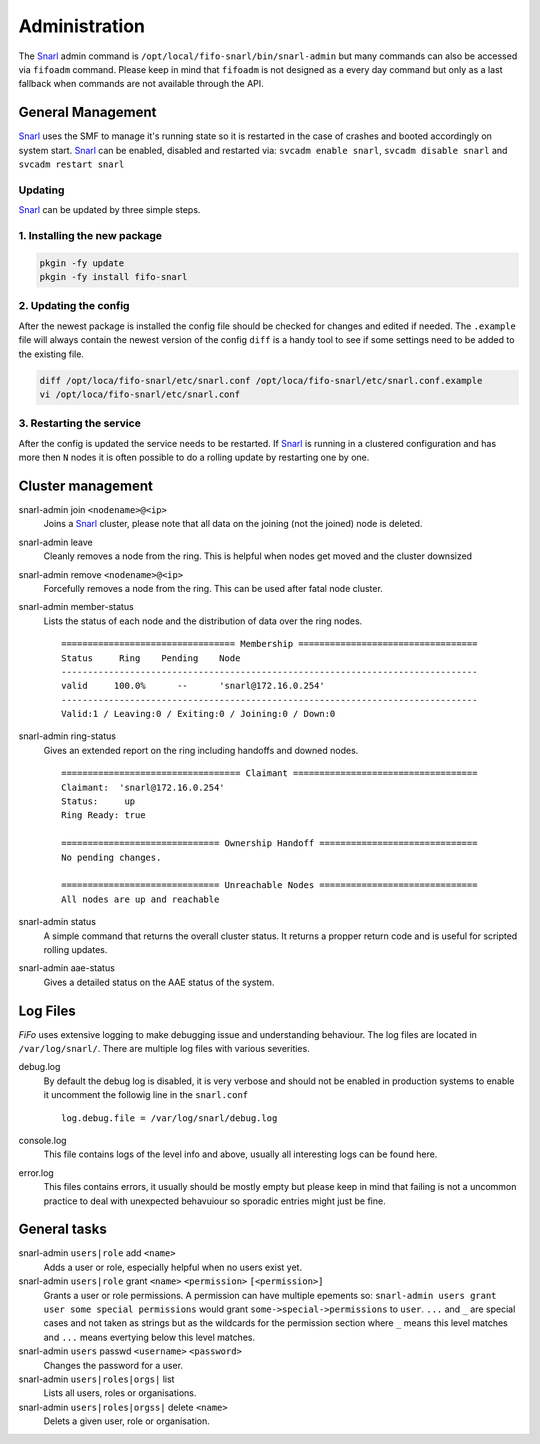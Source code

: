 .. Project-FiFo documentation master file, created by
   Heinz N. Gies on Fri Aug 15 03:25:49 2014.

**************
Administration
**************

The `Snarl <../snarl.html>`_ admin command is ``/opt/local/fifo-snarl/bin/snarl-admin`` but many commands can also be accessed via ``fifoadm`` command. Please keep in mind that ``fifoadm`` is not designed as a every day command but only as a last fallback when commands are not available through the API.

General Management
##################

`Snarl <../snarl.html>`_ uses the SMF to manage it's running state so it is restarted in the case of crashes and booted accordingly on system start. `Snarl <../snarl.html>`_ can be enabled, disabled and restarted via: ``svcadm enable snarl``, ``svcadm disable snarl`` and ``svcadm restart snarl``

Updating
********
`Snarl <../snarl.html>`_ can be updated by three simple steps.

1. Installing the new package
*****************************

.. code-block:: bash

   pkgin -fy update
   pkgin -fy install fifo-snarl


2. Updating the config
**********************

After the newest package is installed the config file should be checked for changes and edited if needed. The ``.example`` file will always contain the newest version of the config ``diff`` is a handy tool to see if some settings need to be added to the existing file.

.. code-block:: bash

   diff /opt/loca/fifo-snarl/etc/snarl.conf /opt/loca/fifo-snarl/etc/snarl.conf.example
   vi /opt/loca/fifo-snarl/etc/snarl.conf


3. Restarting the service
*************************

After the config is updated the service needs to be restarted. If `Snarl <../snarl.html>`_ is running in a clustered configuration and has more then ``N`` nodes it is often possible to do a rolling update by restarting one by one.

Cluster management
##################

snarl-admin join ``<nodename>@<ip>``
    Joins a `Snarl <../snarl.html>`_ cluster, please note that all data on the joining (not the joined) node is deleted.

snarl-admin leave
    Cleanly removes a node from the ring. This is helpful when nodes get moved and the cluster downsized

snarl-admin remove ``<nodename>@<ip>``
    Forcefully removes a node from the ring. This can be used after fatal node cluster.

snarl-admin member-status
    Lists the status of each node and the distribution of data over the ring nodes.

    ::

       ================================= Membership ==================================
       Status     Ring    Pending    Node
       -------------------------------------------------------------------------------
       valid     100.0%      --      'snarl@172.16.0.254'
       -------------------------------------------------------------------------------
       Valid:1 / Leaving:0 / Exiting:0 / Joining:0 / Down:0


snarl-admin ring-status
    Gives an extended report on the ring including handoffs and downed nodes.

    ::

       ================================== Claimant ===================================
       Claimant:  'snarl@172.16.0.254'
       Status:     up
       Ring Ready: true

       ============================== Ownership Handoff ==============================
       No pending changes.

       ============================== Unreachable Nodes ==============================
       All nodes are up and reachable


snarl-admin status
    A simple command that returns the overall cluster status. It returns a propper return code and is useful for scripted rolling updates.

snarl-admin aae-status
    Gives a detailed status on the AAE status of the system.

Log Files
#########

*FiFo* uses extensive logging to make debugging issue and understanding behaviour. The log files are located in ``/var/log/snarl/``. There are multiple log files with various severities.

debug.log
    By default the debug log is disabled, it is very verbose and should not be enabled in production systems to enable it uncomment the followig line in the ``snarl.conf``

    ::

       log.debug.file = /var/log/snarl/debug.log


console.log
    This file contains logs of the level info and above, usually all interesting logs can be found here.

error.log
    This files contains errors, it usually should be mostly empty but please keep in mind that failing is not a uncommon practice to deal with unexpected behavuiour so sporadic entries might just be fine.

General tasks
#############

snarl-admin ``users|role`` add ``<name>``
    Adds a user or role, especially helpful when no users exist yet.

snarl-admin ``users|role`` grant ``<name>`` ``<permission>`` ``[<permission>]``
    Grants a user or role permissions. A permission can have multiple epements so: ``snarl-admin users grant user some special permissions`` would grant ``some->special->permissions`` to ``user``. ``...`` and ``_`` are special cases and not taken as strings but as the wildcards for the permission section where ``_`` means this level matches and ``...`` means evertying below this level matches.

snarl-admin ``users`` passwd ``<username>`` ``<password>``
    Changes the password for a user.

snarl-admin ``users|roles|orgs|`` list
    Lists all users, roles or organisations.

snarl-admin ``users|roles|orgss|`` delete ``<name>``
    Delets a given user, role or organisation.
